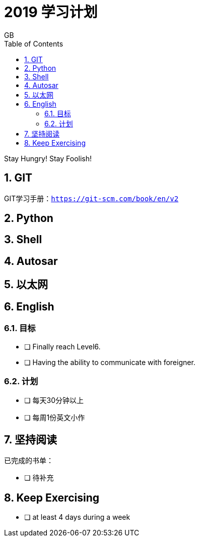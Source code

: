 = 2019 学习计划
GB
:toc:
:toclevels: 4
:toc-position: left
:source-highlighter: pygments
:icons: font
:sectnums:

Stay Hungry! Stay Foolish!

== GIT
GIT学习手册：`https://git-scm.com/book/en/v2`

== Python
== Shell 
== Autosar
== 以太网
== English
=== 目标
- [ ] Finally reach Level6. 
- [ ] Having the ability to communicate with foreigner. 

=== 计划
- [ ] 每天30分钟以上
- [ ] 每周1份英文小作

== 坚持阅读
已完成的书单：

- [ ] 待补充

== Keep Exercising
- [ ] at least 4 days during a week 
